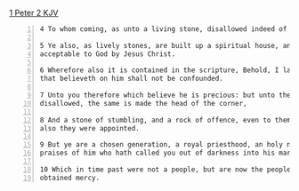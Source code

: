 #+BRAIN_CHILDREN: binding%20and%20loosing enter%20vs%20inherit ambassadors

#+BRAIN_PARENTS: index

[[https://www.biblegateway.com/passage/?search=1%20Peter%202&version=KJV][1 Peter 2 KJV]]

#+BEGIN_SRC text -n :async :results verbatim code
  4 To whom coming, as unto a living stone, disallowed indeed of men, but chosen of God, and precious, 
  
  5 Ye also, as lively stones, are built up a spiritual house, an holy priesthood, to offer up spiritual sacrifices,
  acceptable to God by Jesus Christ. 
  
  6 Wherefore also it is contained in the scripture, Behold, I lay in Sion a chief corner stone, elect, precious: and he
  that believeth on him shall not be confounded. 
  
  7 Unto you therefore which believe he is precious: but unto them which be disobedient, the stone which the builders
  disallowed, the same is made the head of the corner, 
  
  8 And a stone of stumbling, and a rock of offence, even to them which stumble at the word, being disobedient: whereunto
  also they were appointed. 
  
  9 But ye are a chosen generation, a royal priesthood, an holy nation, a peculiar people; that ye should shew forth the
  praises of him who hath called you out of darkness into his marvellous light; 
  
  10 Which in time past were not a people, but are now the people of God: which had not obtained mercy, but now have
  obtained mercy. 
#+END_SRC

